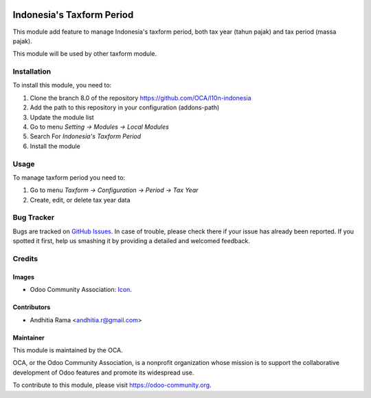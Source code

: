 .. image:: https://img.shields.io/badge/licence-AGPL--3-blue.svg
   :target: http://www.gnu.org/licenses/agpl-3.0-standalone.html
   :alt: License: AGPL-3

==========================
Indonesia's Taxform Period
==========================

This module add feature to manage Indonesia's taxform period, both
tax year (tahun pajak) and tax period (massa pajak).

This module will be used by other taxform module.


Installation
============

To install this module, you need to:

1.  Clone the branch 8.0 of the repository https://github.com/OCA/l10n-indonesia
2.  Add the path to this repository in your configuration (addons-path)
3.  Update the module list
4.  Go to menu *Setting -> Modules -> Local Modules*
5.  Search For *Indonesia's Taxform Period*
6.  Install the module

Usage
=====

To manage taxform period you need to:

1. Go to menu *Taxform -> Configuration -> Period -> Tax Year*
2. Create, edit, or delete tax year data


.. image:: https://odoo-community.org/website/image/ir.attachment/5784_f2813bd/datas
   :alt: Try me on Runbot
   :target: https://runbot.odoo-community.org/runbot/219/8.0

Bug Tracker
===========

Bugs are tracked on `GitHub Issues
<https://github.com/OCA//issues>`_. In case of trouble, please
check there if your issue has already been reported. If you spotted it first,
help us smashing it by providing a detailed and welcomed feedback.

Credits
=======

Images
------

* Odoo Community Association: `Icon <https://github.com/OCA/maintainer-tools/blob/master/template/module/static/description/icon.svg>`_.

Contributors
------------

* Andhitia Rama <andhitia.r@gmail.com>

Maintainer
----------

.. image:: https://odoo-community.org/logo.png
   :alt: Odoo Community Association
   :target: https://odoo-community.org

This module is maintained by the OCA.

OCA, or the Odoo Community Association, is a nonprofit organization whose
mission is to support the collaborative development of Odoo features and
promote its widespread use.

To contribute to this module, please visit https://odoo-community.org.
